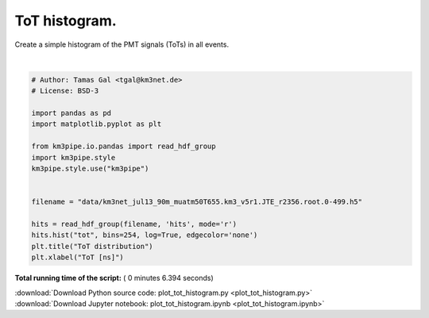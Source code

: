 

.. _sphx_glr_auto_examples_plot_tot_histogram.py:


==================
ToT histogram.
==================

Create a simple histogram of the PMT signals (ToTs) in all events.




.. image:: /auto_examples/images/sphx_glr_plot_tot_histogram_001.png
    :align: center


.. rst-class:: sphx-glr-script-out

 Out::

    Loading style definitions from '/home/moritz/pkg/km3pipe/km3pipe/kp-data/stylelib/km3pipe.mplstyle'




|


.. code-block:: python


    # Author: Tamas Gal <tgal@km3net.de>
    # License: BSD-3

    import pandas as pd
    import matplotlib.pyplot as plt

    from km3pipe.io.pandas import read_hdf_group
    import km3pipe.style
    km3pipe.style.use("km3pipe")


    filename = "data/km3net_jul13_90m_muatm50T655.km3_v5r1.JTE_r2356.root.0-499.h5"

    hits = read_hdf_group(filename, 'hits', mode='r')
    hits.hist("tot", bins=254, log=True, edgecolor='none')
    plt.title("ToT distribution")
    plt.xlabel("ToT [ns]")

**Total running time of the script:** ( 0 minutes  6.394 seconds)



.. container:: sphx-glr-footer


  .. container:: sphx-glr-download

     :download:`Download Python source code: plot_tot_histogram.py <plot_tot_histogram.py>`



  .. container:: sphx-glr-download

     :download:`Download Jupyter notebook: plot_tot_histogram.ipynb <plot_tot_histogram.ipynb>`

.. rst-class:: sphx-glr-signature

    `Generated by Sphinx-Gallery <http://sphinx-gallery.readthedocs.io>`_
